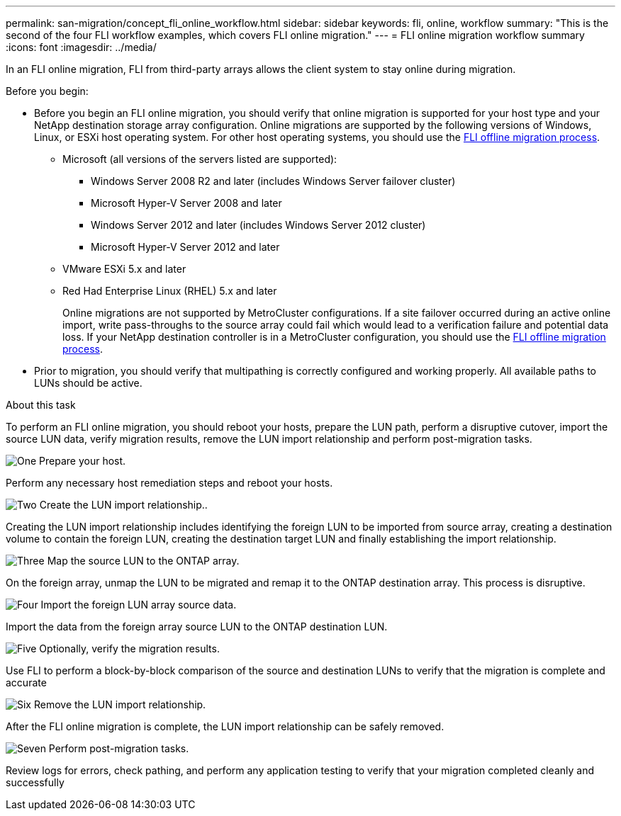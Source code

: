 ---
permalink: san-migration/concept_fli_online_workflow.html
sidebar: sidebar
keywords: fli, online, workflow
summary: "This is the second of the four FLI workflow examples, which covers FLI online migration."
---
= FLI online migration workflow summary
:icons: font
:imagesdir: ../media/

[.lead]
In an FLI online migration, FLI from third-party arrays allows the client system to stay online during migration. 

.Before you begin:

* Before you begin an FLI online migration, you should verify that online migration is supported for your host type and your NetApp destination storage array configuration. Online migrations are supported by the following versions of Windows, Linux, or ESXi host operating system. For other host operating systems, you should use the link:prepare-host-offline-migration.html[FLI offline migration process].
+
** Microsoft (all versions of the servers listed are supported):
*** Windows Server 2008 R2 and later (includes Windows Server failover cluster)
*** Microsoft Hyper-V Server 2008 and later
*** Windows Server 2012 and later (includes Windows Server 2012 cluster)
*** Microsoft Hyper-V Server 2012 and later
** VMware ESXi 5.x and later 
** Red Had Enterprise Linux (RHEL) 5.x and later
+
Online migrations are not supported by MetroCluster configurations.  If a site failover occurred during an active online import, write pass-throughs to the source array could fail which would lead to a verification failure and potential data loss.  If your NetApp destination controller is in a MetroCluster configuration, you should use the link:prepare-host-offline-migration.html[FLI offline migration process].

* Prior to migration, you should verify that multipathing is correctly configured and working properly. All available paths to LUNs should be active.

.About this task

To perform an FLI online migration, you should reboot your hosts, prepare the LUN path, perform a disruptive cutover, import the source LUN data, verify migration results, remove the LUN import relationship and perform post-migration tasks.


.image:https://raw.githubusercontent.com/NetAppDocs/common/main/media/number-1.png[One] Prepare your host.
[role="quick-margin-para"]

Perform any necessary host remediation steps and reboot your hosts.

.image:https://raw.githubusercontent.com/NetAppDocs/common/main/media/number-2.png[Two] Create the LUN import relationship..
[role="quick-margin-para"]

Creating the LUN import relationship includes identifying the foreign LUN to be imported from source array, creating a destination volume to contain the foreign LUN, creating the destination target LUN and finally establishing the import relationship.

.image:https://raw.githubusercontent.com/NetAppDocs/common/main/media/number-3.png[Three] Map the source LUN to the ONTAP array.

On the foreign array, unmap the LUN to be migrated and remap it to the ONTAP destination array. This process is disruptive.

.image:https://raw.githubusercontent.com/NetAppDocs/common/main/media/number-4.png[Four] Import the foreign LUN array source data.
[role="quick-margin-para"]

Import the data from the foreign array source LUN to the ONTAP destination LUN.

.image:https://raw.githubusercontent.com/NetAppDocs/common/main/media/number-5.png[Five] Optionally, verify the migration results.
[role="quick-margin-para"]

Use FLI to perform a block-by-block comparison of the source and destination LUNs to verify that the migration is complete and accurate

.image:https://raw.githubusercontent.com/NetAppDocs/common/main/media/number-6.png[Six] Remove the LUN import relationship.
[role="quick-margin-para"]

After the FLI online migration is complete, the LUN import relationship can be safely removed.

.image:https://raw.githubusercontent.com/NetAppDocs/common/main/media/number-7.png[Seven] Perform post-migration tasks.
[role="quick-margin-para"]

Review logs for errors, check pathing, and perform any application testing to verify that your migration completed cleanly and successfully

// 2025 June 23, ONTAPDOC-3058
// 2022 Dec 05, ONTAPDOC-718
